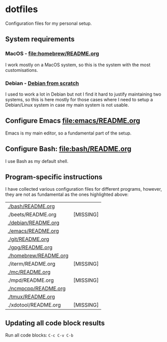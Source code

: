 #+PROPERTY: header-args:bash :results verbatim

* dotfiles

  Configuration files for my personal setup.
  

** System requirements
   
*** MacOS - [[file:homebrew/README.org][file:homebrew/README.org]]

    I work mostly on a MacOS system, so this is the system with the
    most customisations.
    
*** Debian - [[id:4990c70f-908a-4f33-adcd-c8c815aacf73][Debian from scratch]]

    I used to work a lot in Debian but not I find it hard to justify
    maintaining two systems, so this is here mostly for those cases
    where I need to setup a Debian/Linux system in case my main system
    is not usable.

    
** Configure Emacs [[file:emacs/README.org]]

   Emacs is my main editor, so a fundamental part of the setup.
   

** Configure Bash: [[file:bash/README.org][file:bash/README.org]]

   I use Bash as my default shell.


** Program-specific instructions

   I have collected various configuration files for different
   programs, however, they are not as fundamental as the ones
   highlighted above:
   
   #+begin_src bash :exports results :results output table
     for d in $(find . -not -name ".*" -type d -maxdepth 1 | sort);
     do
         README="${d}/README.org"
         if [ ! -f ${README} ]; then
            echo "${README} [MISSING]"
            continue
         fi

        echo "[[${README}][${README}]]"
     done
   #+end_src

   #+RESULTS:
   | [[file:./bash/README.org][./bash/README.org]]     |           |
   | ./beets/README.org    | [MISSING] |
   | [[file:./debian/README.org][./debian/README.org]]   |           |
   | [[file:./emacs/README.org][./emacs/README.org]]    |           |
   | [[file:./git/README.org][./git/README.org]]      |           |
   | [[file:./gpg/README.org][./gpg/README.org]]      |           |
   | [[file:./homebrew/README.org][./homebrew/README.org]] |           |
   | ./iterm/README.org    | [MISSING] |
   | [[file:./mc/README.org][./mc/README.org]]       |           |
   | ./mpd/README.org      | [MISSING] |
   | [[file:./ncmpcpp/README.org][./ncmpcpp/README.org]]  |           |
   | [[file:./tmux/README.org][./tmux/README.org]]     |           |
   | ./xdotool/README.org  | [MISSING] |


** Updating all code block results

   Run all code blocks: =C-c C-v C-b=

